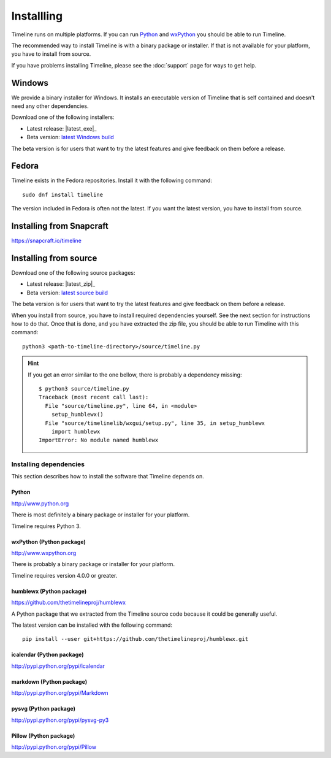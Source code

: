 Installling
===========

Timeline runs on multiple platforms. If you can run `Python
<http://www.python.org/>`_ and `wxPython <http://www.wxpython.org/>`_ you
should be able to run Timeline.

The recommended way to install Timeline is with a binary package or installer.
If that is not available for your platform, you have to install from source.

If you have problems installing Timeline, please see the :doc:`support` page
for ways to get help.

Windows
-------

.. image:: /images/logo-windows.png
    :align: right

We provide a binary installer for Windows. It installs an executable version of
Timeline that is self contained and doesn't need any other dependencies.

Download one of the following installers:

* Latest release: |latest_exe|_
* Beta version: `latest Windows build <https://jenkins.rickardlindberg.me/job/timeline-windows-exe/lastSuccessfulBuild/artifact/>`_

The beta version is for users that want to try the latest features and give
feedback on them before a release.

Fedora
------

.. image:: /images/logo-fedora.png
    :align: right

Timeline exists in the Fedora repositories. Install it with the following
command::

    sudo dnf install timeline

The version included in Fedora is often not the latest. If you want the latest
version, you have to install from source.

Installing from Snapcraft
-------------------------

https://snapcraft.io/timeline

Installing from source
----------------------

.. image:: /images/logo-source.png
    :align: right

Download one of the following source packages:

* Latest release: |latest_zip|_
* Beta version: `latest source build <https://jenkins.rickardlindberg.me/job/timeline-linux-source/lastSuccessfulBuild/artifact/>`_

The beta version is for users that want to try the latest features and give
feedback on them before a release.

When you install from source, you have to install required dependencies
yourself. See the next section for instructions how to do that. Once that is
done, and you have extracted the zip file, you should be able to run Timeline
with this command::

    python3 <path-to-timeline-directory>/source/timeline.py

.. HINT::

    If you get an error similar to the one bellow, there is probably a
    dependency missing::

        $ python3 source/timeline.py
        Traceback (most recent call last):
          File "source/timeline.py", line 64, in <module>
            setup_humblewx()
          File "source/timelinelib/wxgui/setup.py", line 35, in setup_humblewx
            import humblewx
        ImportError: No module named humblewx

.. _label-installing-dependencies:

Installing dependencies
^^^^^^^^^^^^^^^^^^^^^^^

This section describes how to install the software that Timeline depends on.

Python
######

http://www.python.org

There is most definitely a binary package or installer for your platform.

Timeline requires Python 3.

wxPython (Python package)
#########################

http://www.wxpython.org

There is probably a binary package or installer for your platform.

Timeline requires version 4.0.0 or greater.

humblewx (Python package)
#########################

https://github.com/thetimelineproj/humblewx

A Python package that we extracted from the Timeline source code because it
could be generally useful.

The latest version can be installed with the following command::

    pip install --user git+https://github.com/thetimelineproj/humblewx.git

icalendar (Python package)
##########################

http://pypi.python.org/pypi/icalendar

markdown (Python package)
#########################

http://pypi.python.org/pypi/Markdown

pysvg (Python package)
######################

http://pypi.python.org/pypi/pysvg-py3

Pillow (Python package)
#######################

http://pypi.python.org/pypi/Pillow

